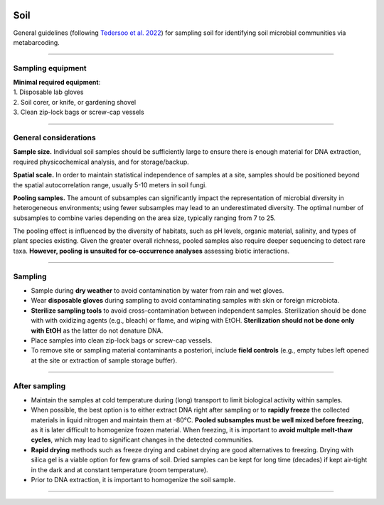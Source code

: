 .. |logo_BGE_alpha| image:: _static/logo_BGE_alpha.png
  :width: 300
  :alt: Alternative text
  :target: https://biodiversitygenomics.eu/

.. |eufund| image:: _static/eu_co-funded.png
  :width: 200
  :alt: Alternative text

.. |chfund| image:: _static/ch-logo-200x50.png
  :width: 210
  :alt: Alternative text

.. |ukrifund| image:: _static/ukri-logo-200x59.png
  :width: 150
  :alt: Alternative text

.. |logo_BGE_small| image:: _static/logo_BGE_alpha.png
  :width: 120
  :alt: Alternative text
  :target: https://biodiversitygenomics.eu/

.. raw:: html

    <style> .red {color:#ff0000; font-weight:bold; font-size:16px} </style>

.. role:: red


|logo_BGE_alpha|


Soil
*****

General guidelines (following `Tedersoo et al. 2022 <https://doi.org/10.1111/mec.16460>`_) for sampling soil for identifying soil microbial communities via metabarcoding.

____________________________________________________

Sampling equipment
~~~~~~~~~~~~~~~~~~

| **Minimal required equipment**: 

| 1. Disposable lab gloves
| 2. Soil corer, or knife, or gardening shovel
| 3. Clean zip-lock bags or screw-cap vessels

____________________________________________________

General considerations
~~~~~~~~~~~~~~~~~~~~~~

**Sample size.** Individual soil samples should be sufficiently large to ensure 
there is enough material for DNA extraction, required physicochemical analysis, and for storage/backup. 

**Spatial scale.** In order to maintain statistical independence of samples at a site, 
samples should be positioned beyond the spatial autocorrelation range, usually 5-10 meters in soil fungi. 

**Pooling samples.** The amount of subsamples can significantly impact the representation of microbial diversity in heterogeneous environments; 
using fewer subsamples may lead to an underestimated diversity. 
The optimal number of subsamples to combine varies depending on the area size, 
typically ranging from 7 to 25. 


The pooling effect is influenced by the diversity of habitats, such as pH levels, organic material, salinity, and types of plant species existing.
Given the greater overall richness, pooled samples also require deeper
sequencing to detect rare taxa. 
**However, pooling is unsuited for co-occurrence analyses** assessing biotic interactions.

____________________________________________________

Sampling
~~~~~~~~

* Sample during **dry weather** to avoid contamination by water from rain and wet gloves. 
* Wear **disposable gloves** during sampling to avoid contaminating samples with skin or foreign microbiota.
* **Sterilize sampling tools** to avoid cross-contamination between independent samples. 
  Sterilization should be done with with oxidizing agents (e.g., bleach) or flame, and wiping with EtOH. 
  **Sterilization should not be done only with EtOH** as the latter do not denature DNA. 
* Place samples into clean zip-lock bags or screw-cap vessels. 
* To remove site or sampling material contaminants a posteriori, include **field controls** (e.g., empty tubes left opened at the site or extraction of sample storage buffer).

____________________________________________________

After sampling
~~~~~~~~~~~~~~

* Maintain the samples at cold temperature during (long) transport to limit biological activity within samples.

* When possible, the best option is to either extract DNA right after sampling or to **rapidly freeze** the collected materials in liquid nitrogen and maintain them at -80°C.
  **Pooled subsamples must be well mixed before freezing**, as it is later difficult to homogenize frozen material.
  When freezing, it is important to **avoid multple melt-thaw cycles**, which may lead to significant changes in the detected communities.

* **Rapid drying** methods such as freeze drying and cabinet drying are good alternatives to freezing. 
  Drying with silica gel is a viable option for few grams of soil. 
  Dried samples can be kept for long time (decades) if kept air-tight in the dark and at constant temperature (room temperature).

* Prior to DNA extraction, it is important to homogenize the soil sample. 
  
____________________________________________________

|logo_BGE_small| |eufund| |chfund| |ukrifund|
